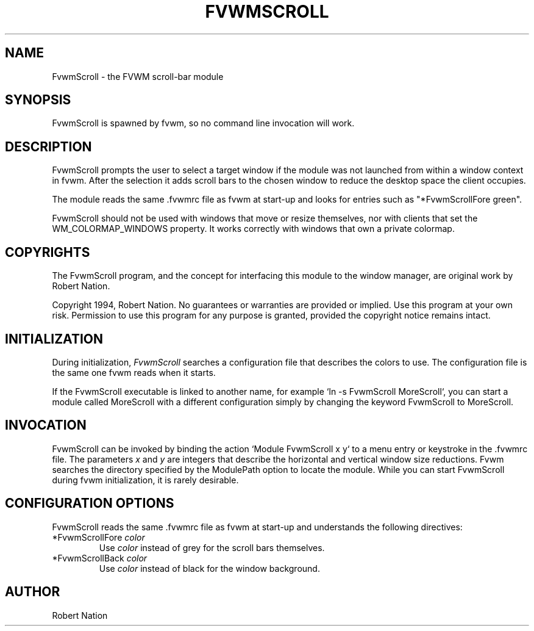 .\" $OpenBSD: FvwmScroll.1,v 1.1.1.1 2006/11/26 10:53:54 matthieu Exp $
.\" t
.\" @(#)FvwmScroll.1 4/14/94
.TH FVWMSCROLL 1 "April 14, 1994" "1.20" "FVWM Modules"
.UC
.SH NAME
FvwmScroll \- the FVWM scroll-bar module
.SH SYNOPSIS
FvwmScroll is spawned by fvwm, so no command line invocation will work.
.SH DESCRIPTION
FvwmScroll prompts the user to select a target window if the module was not
launched from within a window context in fvwm. After the selection it adds
scroll bars to the chosen window to reduce the desktop space the client
occupies.
.PP
The module reads the same .fvwmrc file as fvwm at start-up and looks for
entries such as "*FvwmScrollFore green".
.PP
FvwmScroll should not be used with windows that move or resize themselves, nor
with clients that set the WM_COLORMAP_WINDOWS property. It works correctly with
windows that own a private colormap.
.SH COPYRIGHTS
The FvwmScroll program, and the concept for interfacing this module to the
window manager, are original work by Robert Nation.
.PP
Copyright 1994, Robert Nation. No guarantees or warranties are provided or
implied. Use this program at your own risk. Permission to use this program for
any purpose is granted, provided the copyright notice remains intact.
.SH INITIALIZATION
During initialization, \fIFvwmScroll\fP searches a configuration file that
describes the colors to use. The configuration file is the same one fvwm reads
when it starts.
.PP
If the FvwmScroll executable is linked to another name, for example `ln -s
FvwmScroll MoreScroll`, you can start a module called MoreScroll with a
different configuration simply by changing the keyword FvwmScroll to
MoreScroll.
.SH INVOCATION
FvwmScroll can be invoked by binding the action `Module FvwmScroll x y` to a
menu entry or keystroke in the .fvwmrc file. The parameters \fIx\fP and \fIy\fP
are integers that describe the horizontal and vertical window size reductions.
Fvwm searches the directory specified by the ModulePath option to locate the
module. While you can start FvwmScroll during fvwm initialization, it is
rarely desirable.
.SH CONFIGURATION OPTIONS
FvwmScroll reads the same .fvwmrc file as fvwm at start-up and understands the
following directives:
.PP
.IP "*FvwmScrollFore \fIcolor\fP"
Use \fIcolor\fP instead of grey for the scroll bars themselves.
.IP "*FvwmScrollBack \fIcolor\fP"
Use \fIcolor\fP instead of black for the window background.
.SH AUTHOR
Robert Nation


